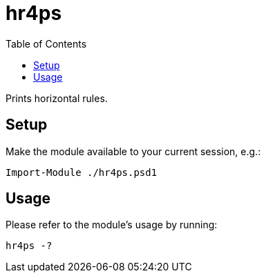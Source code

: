 = hr4ps
:toc: auto

Prints horizontal rules.

== Setup

Make the module available to your current session, e.g.:

[source, powershell]
----
Import-Module ./hr4ps.psd1
----

== Usage

Please refer to the module's usage by running:

[source, powershell]
----
hr4ps -?
----
